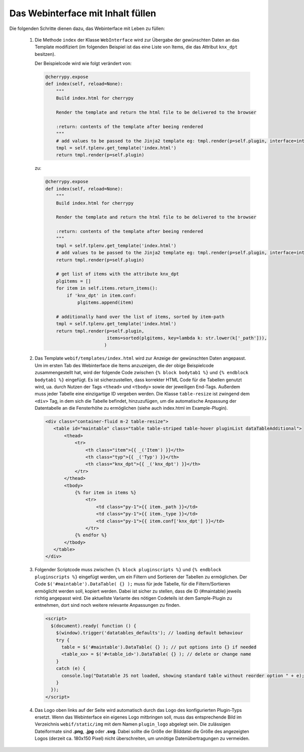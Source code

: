 .. index:: Web Interface

.. role:: redsup
.. role:: bluesup


Das Webinterface mit Inhalt füllen
----------------------------------

Die folgenden Schritte dienen dazu, das Webinterface mit Leben zu füllen:

   1. Die Methode ``index`` der Klasse ``WebInterface`` wird zur Übergabe der gewünschten Daten an das Template modifiziert (im folgenden Beispiel ist das eine Liste von Items, die das Attribut ``knx_dpt`` besitzen).

      Der Beispielcode wird wie folgt verändert von:

      .. code-block:: PYTHON

         @cherrypy.expose
         def index(self, reload=None):
             """
             Build index.html for cherrypy

             Render the template and return the html file to be delivered to the browser

             :return: contents of the template after beeing rendered
             """
             # add values to be passed to the Jinja2 template eg: tmpl.render(p=self.plugin, interface=interface, ...)
             tmpl = self.tplenv.get_template('index.html')
             return tmpl.render(p=self.plugin)

      zu:

      .. code-block:: PYTHON

              @cherrypy.expose
              def index(self, reload=None):
                  """
                  Build index.html for cherrypy

                  Render the template and return the html file to be delivered to the browser

                  :return: contents of the template after beeing rendered
                  """
                  tmpl = self.tplenv.get_template('index.html')
                  # add values to be passed to the Jinja2 template eg: tmpl.render(p=self.plugin, interface=interface, ...)
                  return tmpl.render(p=self.plugin)

                  # get list of items with the attribute knx_dpt
                  plgitems = []
                  for item in self.items.return_items():
                      if 'knx_dpt' in item.conf:
                          plgitems.append(item)

                  # additionally hand over the list of items, sorted by item-path
                  tmpl = self.tplenv.get_template('index.html')
                  return tmpl.render(p=self.plugin,
                                     items=sorted(plgitems, key=lambda k: str.lower(k['_path'])),
                                    )

   2. Das Template ``webif/templates/index.html`` wird zur Anzeige der gewünschten Daten angepasst.
      Um im ersten Tab des Webinterface die Items anzuzeigen, die der obige Beispielcode zusammengestellt hat, wird der folgende Code zwischen ``{% block bodytab1 %}`` und ``{% endblock bodytab1 %}`` eingefügt. Es ist sicherzustellen, dass korrekter HTML Code
      für die Tabellen genutzt wird, ua. durch Nutzen der Tags ``<thead>`` und ``<tbody>``
      sowie der jeweiligen End-Tags. Außerdem muss jeder Tabelle eine einzigartige ID vergeben werden.
      Die Klasse ``table-resize`` ist zwingend dem ``<div>`` Tag, in dem sich die Tabelle befindet, hinzuzufügen,
      um die automatische Anpassung der Datentabelle an die Fensterhöhe zu ermöglichen
      (siehe auch index.html im Example-Plugin).

      .. code-block:: HTML

        <div class="container-fluid m-2 table-resize">
           <table id="maintable" class="table table-striped table-hover pluginList dataTableAdditional">
               <thead>
                   <tr>
                       <th class="item">{{ _('Item') }}</th>
                       <th class="typ">{{ _('Typ') }}</th>
                       <th class="knx_dpt">{{ _('knx_dpt') }}</th>
                   </tr>
               </thead>
               <tbody>
                   {% for item in items %}
                       <tr>
                           <td class="py-1">{{ item._path }}</td>
                           <td class="py-1">{{ item._type }}</td>
                           <td class="py-1">{{ item.conf['knx_dpt'] }}</td>
                       </tr>
                   {% endfor %}
               </tbody>
           </table>
        </div>


   3. Folgender Scriptcode muss zwischen ``{% block pluginscripts %}`` und
      ``{% endblock pluginscripts %}`` eingefügt werden, um ein Filtern und Sortieren
      der Tabellen zu ermöglichen.
      Der Code ``$('#maintable').DataTable( {} );``
      muss für jede Tabelle, für die Filtern/Sortieren ermöglicht werden soll, kopiert werden.
      Dabei ist sicher zu stellen, dass die ID (#maintable) jeweils richtig angepasst wird.
      Die aktuellste Variante des nötigen Codeteils ist dem Sample-Plugin zu entnehmen, dort sind noch
      weitere relevante Anpassungen zu finden.

      .. code-block:: HTML

        <script>
          $(document).ready( function () {
            $(window).trigger('datatables_defaults'); // loading default behaviour
            try {
              table = $('#maintable').DataTable( {} ); // put options into {} if needed
              <table_xx> = $('#<table_id>').DataTable( {} ); // delete or change name
            }
            catch (e) {
              console.log("Datatable JS not loaded, showing standard table without reorder option " + e);
            }
          });
        </script>

   4. Das Logo oben links auf der Seite wird automatisch durch das Logo des konfigurierten Plugin-Typs ersetzt. Wenn das Webinterface ein eigenes Logo mitbringen soll, muss das entsprechende Bild im Verzeichnis ``webif/static/img`` mit dem Namen ``plugin_logo`` abgelegt sein. Die zulässigen Dateiformate sind **.png**, **.jpg** oder **.svg**. Dabei sollte die Größe der Bilddatei die Größe des angezeigten Logos (derzeit ca. 180x150 Pixel) nicht überschreiten, um unnötige Datenübertragungen zu vermeiden.
